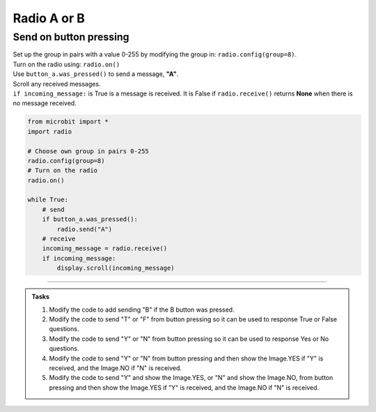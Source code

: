====================================================
Radio A or B
====================================================

Send on button pressing
-------------------------

| Set up the group in pairs with a value 0-255 by modifying the group in: ``radio.config(group=8)``.
| Turn on the radio using: ``radio.on()``
| Use ``button_a.was_pressed()`` to send a message, **"A"**.
| Scroll any received messages.
| ``if incoming_message:`` is True is a message is received. It is False if ``radio.receive()`` returns **None** when there is no message received. 


.. code-block:: python
    
    from microbit import *
    import radio

    # Choose own group in pairs 0-255
    radio.config(group=8)
    # Turn on the radio
    radio.on()

    while True:
        # send
        if button_a.was_pressed():
            radio.send("A")
        # receive
        incoming_message = radio.receive()
        if incoming_message:
            display.scroll(incoming_message)

----

.. admonition:: Tasks

    #. Modify the code to add sending "B" if the B button was pressed.
    #. Modify the code to send "T" or "F" from button pressing so it can be used to response True or False questions.
    #. Modify the code to send "Y" or "N" from button pressing so it can be used to response Yes or No questions.
    #. Modify the code to send "Y" or "N" from button pressing and then show the Image.YES if "Y" is received, and the Image.NO if "N" is received.
    #. Modify the code to send "Y" and show the Image.YES, or "N" and show the Image.NO, from button pressing and then show the Image.YES if "Y" is received, and the Image.NO if "N" is received.


    .. dropdown::
        :icon: codescan
        :color: primary
        :class-container: sd-dropdown-container

        .. tab-set::

            .. tab-item:: Q1

                Modify the code to add sending "B" if the B button was pressed.

                .. code-block:: python
                    
                    from microbit import *
                    import radio

                    # Choose own group in pairs 0-255
                    radio.config(group=8)
                    # Turn on the radio
                    radio.on()

                    while True:
                        # send
                        if button_a.was_pressed():
                            radio.send("A")
                        elif button_b.was_pressed():
                            radio.send("B")
                        # receive
                        incoming_message = radio.receive()
                        if incoming_message:
                            display.scroll(incoming_message)

            .. tab-item:: Q2

                Modify the code to send "T" or "F" from button pressing so it can be used to response True and False questions.

                .. code-block:: python
                    
                    from microbit import *
                    import radio

                    # Choose own group in pairs 0-255
                    radio.config(group=8)
                    # Turn on the radio
                    radio.on()

                    while True:
                        # send
                        if button_a.was_pressed():
                            radio.send("T")
                        elif button_b.was_pressed():
                            radio.send("F")
                        # receive
                        incoming_message = radio.receive()
                        if incoming_message:
                            display.scroll(incoming_message)

            .. tab-item:: Q3

                Modify the code to send "Y" or "N" from button pressing so it can be used to response Yes or No questions.

                .. code-block:: python
                    
                    from microbit import *
                    import radio

                    # Choose own group in pairs 0-255
                    radio.config(group=8)
                    # Turn on the radio
                    radio.on()

                    while True:
                        # send
                        if button_a.was_pressed():
                            radio.send("Y")
                        elif button_b.was_pressed():
                            radio.send("N")
                        # receive
                        incoming_message = radio.receive()
                        if incoming_message:
                            display.scroll(incoming_message)

            .. tab-item:: Q4

                Modify the code to send "Y" or "N" from button pressing and then show the Image.YES if "Y" is received, and the Image.NO if "N" is received.

                .. code-block:: python

                    from microbit import *
                    import radio

                    # Turn on the radio
                    radio.on()
                    # Choose own group in pairs 0-255
                    radio.config(group=8)

                    while True:
                        if button_a.was_pressed():
                            radio.send("Y")
                        elif button_b.was_pressed():
                            radio.send("N")
                        incoming_message = radio.receive()
                        if incoming_message:
                            if incoming_message == "Y":
                                display.show(Image.YES)
                            elif incoming_message == "N":
                                display.show(Image.NO)
            .. tab-item:: Q5

                Modify the code to send "Y" and show the Image.YES, or "N" and show the Image.NO, from button pressing and then show the Image.YES if "Y" is received, and the Image.NO if "N" is received.

                .. code-block:: python

                    from microbit import *
                    import radio

                    # Turn on the radio
                    radio.on()
                    # Choose own group in pairs 0-255
                    radio.config(group=8)

                    while True:
                        if button_a.was_pressed():
                            radio.send("Y")
                            display.show(Image.YES)
                        elif button_b.was_pressed():
                            radio.send("N")
                            display.show(Image.NO)
                        incoming_message = radio.receive()
                        if incoming_message:
                            if incoming_message == "Y":
                                display.show(Image.YES)
                            elif incoming_message == "N":
                                display.show(Image.NO)


